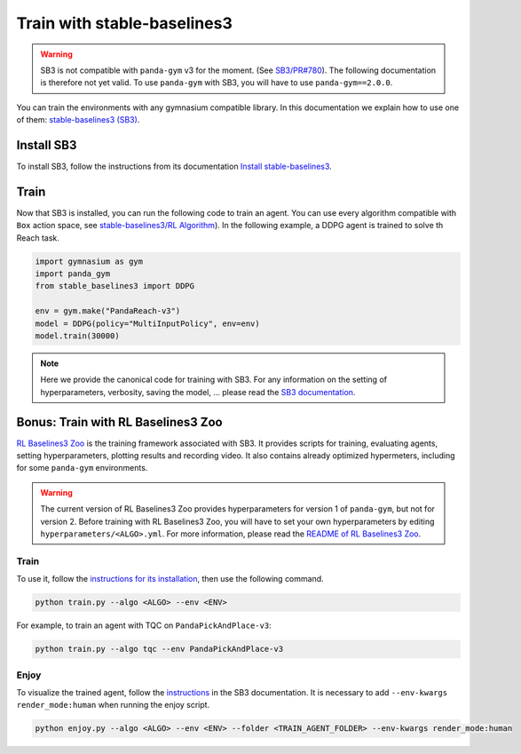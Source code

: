 .. _train_with_sb3:

Train with stable-baselines3
============================

.. warning::
    SB3 is not compatible with ``panda-gym`` v3  for the moment. (See `SB3/PR#780 <https://github.com/DLR-RM/stable-baselines3/pull/780>`_). The following documentation is therefore not yet valid. To use ``panda-gym`` with SB3, you will have to use ``panda-gym==2.0.0``.

You can train the environments with any gymnasium compatible library. In this documentation we explain how to use one of them: `stable-baselines3 (SB3) <https://stable-baselines3.readthedocs.io/en/master/index.html>`_.

Install SB3
-----------

To install SB3, follow the instructions from its documentation `Install stable-baselines3 <https://stable-baselines3.readthedocs.io/en/master/guide/install.html>`_.

Train
-----

Now that SB3 is installed, you can run the following code to train an agent. You can use every algorithm compatible with ``Box`` action space, see `stable-baselines3/RL Algorithm <https://stable-baselines3.readthedocs.io/en/master/guide/algos.html>`_). In the following example, a DDPG agent is trained to solve th Reach task.

.. code-block:: python

    import gymnasium as gym
    import panda_gym
    from stable_baselines3 import DDPG

    env = gym.make("PandaReach-v3")
    model = DDPG(policy="MultiInputPolicy", env=env)
    model.train(30000)

.. note::

    Here we provide the canonical code for training with SB3. For any information on the setting of hyperparameters, verbosity, saving the model, ... please read the `SB3 documentation <https://stable-baselines3.readthedocs.io/en/master/index.html>`_. 
 

Bonus: Train with RL Baselines3 Zoo
-----------------------------------

`RL Baselines3 Zoo <https://stable-baselines3.readthedocs.io/en/master/guide/rl_zoo.html>`_ is the training framework associated with SB3.
It provides scripts for training, evaluating agents, setting hyperparameters, plotting results and recording video. It also contains already optimized hypermeters, including for some ``panda-gym`` environments.

.. warning::
    The current version of RL Baselines3 Zoo provides hyperparameters for version 1 of ``panda-gym``, but not for version 2. Before training with RL Baselines3 Zoo, you will have to set your own hyperparameters by editing ``hyperparameters/<ALGO>.yml``. For more information, please read the `README of RL Baselines3 Zoo <https://github.com/DLR-RM/rl-baselines3-zoo#readme>`_.

Train
~~~~~

To use it, follow the `instructions for its installation <https://stable-baselines3.readthedocs.io/en/master/guide/rl_zoo.html#installation>`_, then use the following command.

.. code-block:: bash

    python train.py --algo <ALGO> --env <ENV>

For example, to train an agent with TQC on ``PandaPickAndPlace-v3``:

.. code-block:: bash

    python train.py --algo tqc --env PandaPickAndPlace-v3

Enjoy
~~~~~

To visualize the trained agent, follow the `instructions <https://stable-baselines3.readthedocs.io/en/master/guide/rl_zoo.html#enjoy-a-trained-agent>`_ in the SB3 documentation. It is necessary to add ``--env-kwargs render_mode:human`` when running the enjoy script.

.. code-block:: bash 

    python enjoy.py --algo <ALGO> --env <ENV> --folder <TRAIN_AGENT_FOLDER> --env-kwargs render_mode:human
